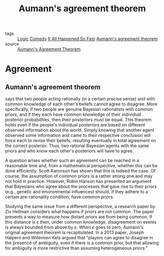 #+TITLE: Aumann's agreement theorem
#+TAGS: agreement, theorem, logic

- tags :: [[file:20200309153614_logic.org][Logic]] [[file:20200309153628_comedy.org][Comedy]] [[file:20200309153730_it_all_happened_so_fast.org][It All Happened So Fast]] [[file:20200309153820_aumann_s_agreement_theorem.org][Aumann's agreement theorem]]
- source :: [[https://en.wikipedia.org/wiki/Aumann%27s_agreement_theorem][Aumann's Agreement Theorem]]

* Agreement
** Aumann's agreement theorem
   says that two people acting rationally (in a certain precise sense)
   and with common knowledge of each other's beliefs cannot agree to disagree.
   More specifically, if two people are genuine Bayesian rationalists with
   common priors, and if they each have common knowledge of their individual
   posterior probabilities, then their posteriors must be equal. This theorem
   holds even if the people's individual posteriors are based on different
   observed information about the world. Simply knowing that another agent
   observed some information and came to their respective conclusion will force
   each to revise their beliefs, resulting eventually in total agreement on the
   correct posterior. Thus, two rational Bayesian agents with the same priors
   and who know each other's posteriors will have to agree.

   A question arises whether such an agreement can be reached in a reasonable
   time and, from a mathematical perspective, whether this can be done
   efficiently. Scott Aaronson has shown that this is indeed the case. Of
   course, the assumption of common priors is a rather strong one and may not
   hold in practice. However, Robin Hanson has presented an argument that
   Bayesians who agree about the processes that gave rise to their priors
   (e.g., genetic and environmental influences) should, if they adhere to a
   certain pre-rationality condition, have common priors.

   Studying the same issue from a different perspective, a research paper by Ziv
   Hellman considers what happens if priors are not common. The paper presents a
   way to measure how distant priors are from being common. If this distance is
   ε then, under common knowledge, disagreement on events is always bounded from
   above by ε. When ε goes to zero, Aumann's original agreement theorem is
   recapitulated. In a 2013 paper, Joseph Halpern and Willemien Kets argued that
   "players can agree to disagree in the presence of ambiguity, even if there is
   a common prior, but that allowing for ambiguity is more restrictive than
   assuming heterogeneous priors."
